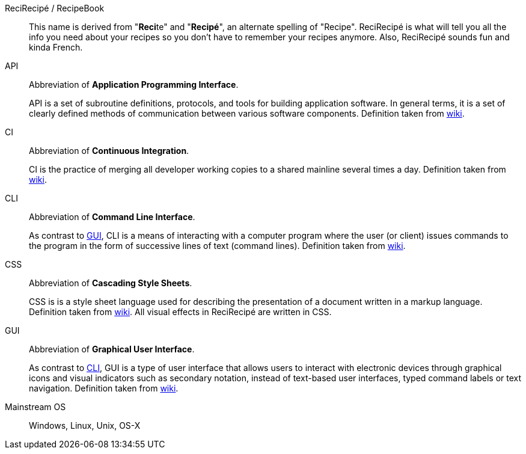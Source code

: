 [[ReciRecipe]] ReciRecipé / RecipeBook::
This name is derived from "**Reci**te" and "**Recipé**", an alternate spelling of "Recipe". ReciRecipé is what will tell you all the info you need about your recipes so you don't have to remember your recipes anymore. Also, ReciRecipé sounds fun and kinda French.

[[API]] API::
Abbreviation of **Application Programming Interface**.
+
API is a set of subroutine definitions, protocols, and tools for building application software. In general terms, it is a set of clearly defined methods of communication between various software components. Definition taken from link:https://en.wikipedia.org/wiki/Application_programming_interface[wiki].

[[CI]] CI::
Abbreviation of **Continuous Integration**.
+
CI is the practice of merging all developer working copies to a shared mainline several times a day. Definition taken from link:https://en.wikipedia.org/wiki/Continuous_integration[wiki].

[[CLI]] CLI::
Abbreviation of **Command Line Interface**.
+
As contrast to <<GUI,GUI>>, CLI is a means of interacting with a computer program where the user (or client) issues commands to the program in the form of successive lines of text (command lines). Definition taken from link:https://en.wikipedia.org/wiki/Command-line_interface[wiki].

[[CSS]] CSS::
Abbreviation of **Cascading Style Sheets**.
+
CSS is is a style sheet language used for describing the presentation of a document written in a markup language. Definition taken from link:https://en.wikipedia.org/wiki/Cascading_Style_Sheets[wiki]. All visual effects in ReciRecipé are written in CSS.

[[GUI]] GUI::
Abbreviation of **Graphical User Interface**.
+
As contrast to <<CLI,CLI>>, GUI is a type of user interface that allows users to interact with electronic devices through graphical icons and visual indicators such as secondary notation, instead of text-based user interfaces, typed command labels or text navigation. Definition taken from link:https://en.wikipedia.org/wiki/Graphical_user_interface[wiki].

[[mainstream-os]] Mainstream OS::
Windows, Linux, Unix, OS-X
